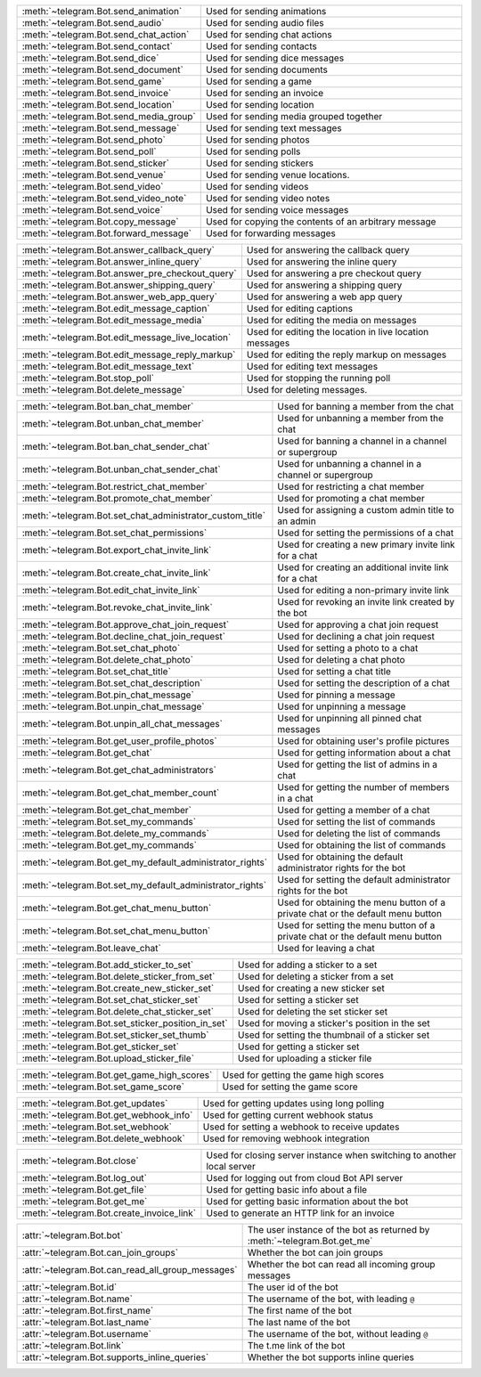 .. raw:: html

   <hr style="height:2px;border-width:0;color:gray;background-color:gray">
   <p>Since this class has a large number of methods and attributes, below you can find a quick overview.

   </p>
   <details>
   <summary>Sending Messages</summary>

.. list-table::
        :align: left
        :widths: 1 4

        * - :meth:`~telegram.Bot.send_animation`
          - Used for sending animations
        * - :meth:`~telegram.Bot.send_audio`
          - Used for sending audio files
        * - :meth:`~telegram.Bot.send_chat_action`
          - Used for sending chat actions
        * - :meth:`~telegram.Bot.send_contact`
          - Used for sending contacts
        * - :meth:`~telegram.Bot.send_dice`
          - Used for sending dice messages
        * - :meth:`~telegram.Bot.send_document`
          - Used for sending documents
        * - :meth:`~telegram.Bot.send_game`
          - Used for sending a game
        * - :meth:`~telegram.Bot.send_invoice`
          - Used for sending an invoice
        * - :meth:`~telegram.Bot.send_location`
          - Used for sending location
        * - :meth:`~telegram.Bot.send_media_group`
          - Used for sending media grouped together
        * - :meth:`~telegram.Bot.send_message`
          - Used for sending text messages
        * - :meth:`~telegram.Bot.send_photo`
          - Used for sending photos
        * - :meth:`~telegram.Bot.send_poll`
          - Used for sending polls
        * - :meth:`~telegram.Bot.send_sticker`
          - Used for sending stickers
        * - :meth:`~telegram.Bot.send_venue`
          - Used for sending venue locations.
        * - :meth:`~telegram.Bot.send_video`
          - Used for sending videos
        * - :meth:`~telegram.Bot.send_video_note`
          - Used for sending video notes
        * - :meth:`~telegram.Bot.send_voice`
          - Used for sending voice messages
        * - :meth:`~telegram.Bot.copy_message`
          - Used for copying the contents of an arbitrary message
        * - :meth:`~telegram.Bot.forward_message`
          - Used for forwarding messages

.. raw:: html

   </details>
   <br>

.. raw:: html

   <details>
   <summary>Updating Messages</summary>

.. list-table::
    :align: left
    :widths: 1 4

    * - :meth:`~telegram.Bot.answer_callback_query`
      - Used for answering the callback query
    * - :meth:`~telegram.Bot.answer_inline_query`
      - Used for answering the inline query
    * - :meth:`~telegram.Bot.answer_pre_checkout_query`
      - Used for answering a pre checkout query
    * - :meth:`~telegram.Bot.answer_shipping_query`
      - Used for answering a shipping query
    * - :meth:`~telegram.Bot.answer_web_app_query`
      - Used for answering a web app query
    * - :meth:`~telegram.Bot.edit_message_caption`
      - Used for editing captions
    * - :meth:`~telegram.Bot.edit_message_media`
      - Used for editing the media on messages
    * - :meth:`~telegram.Bot.edit_message_live_location`
      - Used for editing the location in live location messages
    * - :meth:`~telegram.Bot.edit_message_reply_markup`
      - Used for editing the reply markup on messages
    * - :meth:`~telegram.Bot.edit_message_text`
      - Used for editing text messages
    * - :meth:`~telegram.Bot.stop_poll`
      - Used for stopping the running poll
    * - :meth:`~telegram.Bot.delete_message`
      - Used for deleting messages.

.. raw:: html

   </details>
   <br>

.. raw:: html

   <details>
   <summary>Chat Moderation and information</summary>

.. list-table::
    :align: left
    :widths: 1 4

    * - :meth:`~telegram.Bot.ban_chat_member`
      - Used for banning a member from the chat
    * - :meth:`~telegram.Bot.unban_chat_member`
      - Used for unbanning a member from the chat
    * - :meth:`~telegram.Bot.ban_chat_sender_chat`
      - Used for banning a channel in a channel or supergroup
    * - :meth:`~telegram.Bot.unban_chat_sender_chat`
      - Used for unbanning a channel in a channel or supergroup
    * - :meth:`~telegram.Bot.restrict_chat_member`
      - Used for restricting a chat member
    * - :meth:`~telegram.Bot.promote_chat_member`
      - Used for promoting a chat member
    * - :meth:`~telegram.Bot.set_chat_administrator_custom_title`
      - Used for assigning a custom admin title to an admin
    * - :meth:`~telegram.Bot.set_chat_permissions`
      - Used for setting the permissions of a chat
    * - :meth:`~telegram.Bot.export_chat_invite_link`
      - Used for creating a new primary invite link for a chat
    * - :meth:`~telegram.Bot.create_chat_invite_link`
      - Used for creating an additional invite link for a chat
    * - :meth:`~telegram.Bot.edit_chat_invite_link`
      - Used for editing a non-primary invite link
    * - :meth:`~telegram.Bot.revoke_chat_invite_link`
      - Used for revoking an invite link created by the bot
    * - :meth:`~telegram.Bot.approve_chat_join_request`
      - Used for approving a chat join request
    * - :meth:`~telegram.Bot.decline_chat_join_request`
      - Used for declining a chat join request
    * - :meth:`~telegram.Bot.set_chat_photo`
      - Used for setting a photo to a chat
    * - :meth:`~telegram.Bot.delete_chat_photo`
      - Used for deleting a chat photo
    * - :meth:`~telegram.Bot.set_chat_title`
      - Used for setting a chat title
    * - :meth:`~telegram.Bot.set_chat_description`
      - Used for setting the description of a chat
    * - :meth:`~telegram.Bot.pin_chat_message`
      - Used for pinning a message
    * - :meth:`~telegram.Bot.unpin_chat_message`
      - Used for unpinning a message
    * - :meth:`~telegram.Bot.unpin_all_chat_messages`
      - Used for unpinning all pinned chat messages
    * - :meth:`~telegram.Bot.get_user_profile_photos`
      - Used for obtaining user's profile pictures
    * - :meth:`~telegram.Bot.get_chat`
      - Used for getting information about a chat
    * - :meth:`~telegram.Bot.get_chat_administrators`
      - Used for getting the list of admins in a chat
    * - :meth:`~telegram.Bot.get_chat_member_count`
      - Used for getting the number of members in a chat
    * - :meth:`~telegram.Bot.get_chat_member`
      - Used for getting a member of a chat
    * - :meth:`~telegram.Bot.set_my_commands`
      - Used for setting the list of commands
    * - :meth:`~telegram.Bot.delete_my_commands`
      - Used for deleting the list of commands
    * - :meth:`~telegram.Bot.get_my_commands`
      - Used for obtaining the list of commands
    * - :meth:`~telegram.Bot.get_my_default_administrator_rights`
      - Used for obtaining the default administrator rights for the bot
    * - :meth:`~telegram.Bot.set_my_default_administrator_rights`
      - Used for setting the default administrator rights for the bot
    * - :meth:`~telegram.Bot.get_chat_menu_button`
      - Used for obtaining the menu button of a private chat or the default menu button
    * - :meth:`~telegram.Bot.set_chat_menu_button`
      - Used for setting the menu button of a private chat or the default menu button
    * - :meth:`~telegram.Bot.leave_chat`
      - Used for leaving a chat

.. raw:: html

   </details>
   <br>

.. raw:: html

   <details>
   <summary>Stickerset management</summary>

.. list-table::
    :align: left
    :widths: 1 4

    * - :meth:`~telegram.Bot.add_sticker_to_set`
      - Used for adding a sticker to a set
    * - :meth:`~telegram.Bot.delete_sticker_from_set`
      - Used for deleting a sticker from a set
    * - :meth:`~telegram.Bot.create_new_sticker_set`
      - Used for creating a new sticker set
    * - :meth:`~telegram.Bot.set_chat_sticker_set`
      - Used for setting a sticker set
    * - :meth:`~telegram.Bot.delete_chat_sticker_set`
      - Used for deleting the set sticker set
    * - :meth:`~telegram.Bot.set_sticker_position_in_set`
      - Used for moving a sticker's position in the set
    * - :meth:`~telegram.Bot.set_sticker_set_thumb`
      - Used for setting the thumbnail of a sticker set
    * - :meth:`~telegram.Bot.get_sticker_set`
      - Used for getting a sticker set
    * - :meth:`~telegram.Bot.upload_sticker_file`
      - Used for uploading a sticker file

.. raw:: html

   </details>
   <br>

.. raw:: html

   <details>
   <summary>Games</summary>

.. list-table::
    :align: left
    :widths: 1 4

    * - :meth:`~telegram.Bot.get_game_high_scores`
      - Used for getting the game high scores
    * - :meth:`~telegram.Bot.set_game_score`
      - Used for setting the game score

.. raw:: html

   </details>
   <br>

.. raw:: html

   <details>
   <summary>Getting updates</summary>

.. list-table::
    :align: left
    :widths: 1 4

    * - :meth:`~telegram.Bot.get_updates`
      - Used for getting updates using long polling
    * - :meth:`~telegram.Bot.get_webhook_info`
      - Used for getting current webhook status
    * - :meth:`~telegram.Bot.set_webhook`
      - Used for setting a webhook to receive updates
    * - :meth:`~telegram.Bot.delete_webhook`
      - Used for removing webhook integration

.. raw:: html

   </details>
   <br>

.. raw:: html

   <details>
   <summary>Miscellaneous</summary>

.. list-table::
    :align: left
    :widths: 1 4

    * - :meth:`~telegram.Bot.close`
      - Used for closing server instance when switching to another local server
    * - :meth:`~telegram.Bot.log_out`
      - Used for logging out from cloud Bot API server
    * - :meth:`~telegram.Bot.get_file`
      - Used for getting basic info about a file
    * - :meth:`~telegram.Bot.get_me`
      - Used for getting basic information about the bot
    * - :meth:`~telegram.Bot.create_invoice_link`
      - Used to generate an HTTP link for an invoice

.. raw:: html

   </details>
   <br>

.. raw:: html

   <details>
   <summary>Properties</summary>

.. list-table::
    :align: left
    :widths: 1 4

    * - :attr:`~telegram.Bot.bot`
      - The user instance of the bot as returned by :meth:`~telegram.Bot.get_me`
    * - :attr:`~telegram.Bot.can_join_groups`
      - Whether the bot can join groups
    * - :attr:`~telegram.Bot.can_read_all_group_messages`
      - Whether the bot can read all incoming group messages
    * - :attr:`~telegram.Bot.id`
      - The user id of the bot
    * - :attr:`~telegram.Bot.name`
      - The username of the bot, with leading ``@``
    * - :attr:`~telegram.Bot.first_name`
      - The first name of the bot
    * - :attr:`~telegram.Bot.last_name`
      - The last name of the bot
    * - :attr:`~telegram.Bot.username`
      - The username of the bot, without leading ``@``
    * - :attr:`~telegram.Bot.link`
      - The t.me link of the bot
    * - :attr:`~telegram.Bot.supports_inline_queries`
      - Whether the bot supports inline queries

.. raw:: html

   </details>
   <br>
   <hr style="height:2px;border-width:0;color:gray;background-color:gray">

